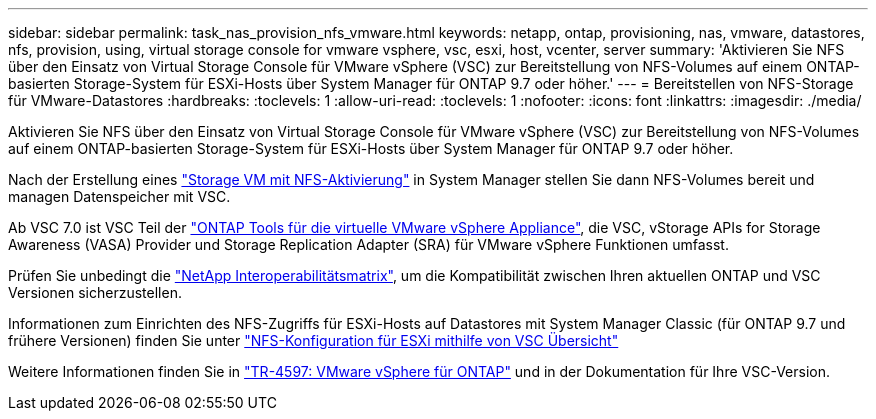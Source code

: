 ---
sidebar: sidebar 
permalink: task_nas_provision_nfs_vmware.html 
keywords: netapp, ontap, provisioning, nas, vmware, datastores, nfs, provision, using, virtual storage console for vmware vsphere, vsc, esxi, host, vcenter, server 
summary: 'Aktivieren Sie NFS über den Einsatz von Virtual Storage Console für VMware vSphere (VSC) zur Bereitstellung von NFS-Volumes auf einem ONTAP-basierten Storage-System für ESXi-Hosts über System Manager für ONTAP 9.7 oder höher.' 
---
= Bereitstellen von NFS-Storage für VMware-Datastores
:hardbreaks:
:toclevels: 1
:allow-uri-read: 
:toclevels: 1
:nofooter: 
:icons: font
:linkattrs: 
:imagesdir: ./media/


[role="lead"]
Aktivieren Sie NFS über den Einsatz von Virtual Storage Console für VMware vSphere (VSC) zur Bereitstellung von NFS-Volumes auf einem ONTAP-basierten Storage-System für ESXi-Hosts über System Manager für ONTAP 9.7 oder höher.

Nach der Erstellung eines link:task_nas_enable_linux_nfs.html["Storage VM mit NFS-Aktivierung"] in System Manager stellen Sie dann NFS-Volumes bereit und managen Datenspeicher mit VSC.

Ab VSC 7.0 ist VSC Teil der https://docs.netapp.com/us-en/ontap-tools-vmware-vsphere/index.html["ONTAP Tools für die virtuelle VMware vSphere Appliance"^], die VSC, vStorage APIs for Storage Awareness (VASA) Provider und Storage Replication Adapter (SRA) für VMware vSphere Funktionen umfasst.

Prüfen Sie unbedingt die https://imt.netapp.com/matrix/["NetApp Interoperabilitätsmatrix"^], um die Kompatibilität zwischen Ihren aktuellen ONTAP und VSC Versionen sicherzustellen.

Informationen zum Einrichten des NFS-Zugriffs für ESXi-Hosts auf Datastores mit System Manager Classic (für ONTAP 9.7 und frühere Versionen) finden Sie unter https://docs.netapp.com/us-en/ontap-system-manager-classic/nfs-config-esxi/index.html["NFS-Konfiguration für ESXi mithilfe von VSC Übersicht"^]

Weitere Informationen finden Sie in https://docs.netapp.com/us-en/netapp-solutions/virtualization/vsphere_ontap_ontap_for_vsphere.html["TR-4597: VMware vSphere für ONTAP"^] und in der Dokumentation für Ihre VSC-Version.
